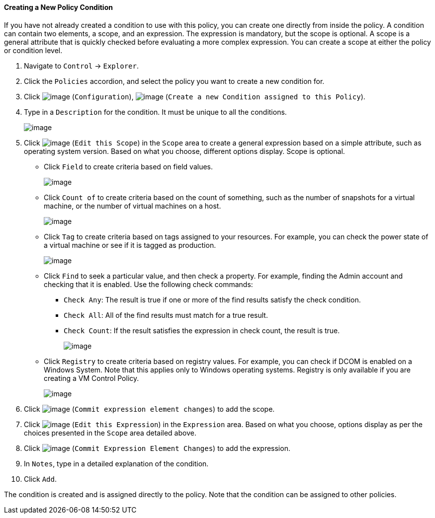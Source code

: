 [[Creating_a_new_Policy_Condition]]
==== Creating a New Policy Condition

If you have not already created a condition to use with this policy, you
can create one directly from inside the policy. A condition can contain
two elements, a scope, and an expression. The expression is mandatory,
but the scope is optional. A scope is a general attribute that is
quickly checked before evaluating a more complex expression. You can
create a scope at either the policy or condition level.

. Navigate to `Control` -> `Explorer`.

. Click the `Policies` accordion, and select the policy you want to create a
new condition for.

. Click image:../images/1847.png[image] (`Configuration`),
image:../images/1862.png[image] (`Create a new Condition assigned to this
Policy`).

. Type in a `Description` for the condition. It must be unique to all the
conditions.
+
image:../images/1864.png[image]

. Click image:../images/1851.png[image] (`Edit this Scope`) in the `Scope` area
to create a general expression based on a simple attribute, such as
operating system version. Based on what you choose, different options
display. Scope is optional.

* Click `Field` to create criteria based on field values.
+
image:../images/1865.png[image]
* Click `Count of` to create criteria based on the count of something,
such as the number of snapshots for a virtual machine, or the number of
virtual machines on a host.
+
image:../images/1866.png[image]
* Click `Tag` to create criteria based on tags assigned to your resources.
For example, you can check the power state of a virtual machine or see
if it is tagged as production.
+
image:../images/1867.png[image]
* Click `Find` to seek a particular value, and then check a property. For
example, finding the Admin account and checking that it is enabled. Use
the following check commands:
** `Check Any`: The result is true if one or more of the find results
satisfy the check condition.
** `Check All`: All of the find results must match for a true result.
** `Check Count`: If the result satisfies the expression in check count,
the result is true.
+
image:../images/1868.png[image]
* Click `Registry` to create criteria based on registry values. For
example, you can check if DCOM is enabled on a Windows System. Note that
this applies only to Windows operating systems. Registry is only
available if you are creating a VM Control Policy.
+
image:../images/1869.png[image]

. Click image:../images/1863.png[image] (`Commit expression element changes`)
to add the scope.

. Click image:../images/1851.png[image] (`Edit this Expression`) in the
`Expression` area. Based on what you choose, options display as per the
choices presented in the `Scope` area detailed above.

. Click image:../images/1863.png[image] (`Commit Expression Element Changes`)
to add the expression.

. In `Notes`, type in a detailed explanation of the condition.

. Click `Add`.

The condition is created and is assigned directly to the policy. Note
that the condition can be assigned to other policies.
